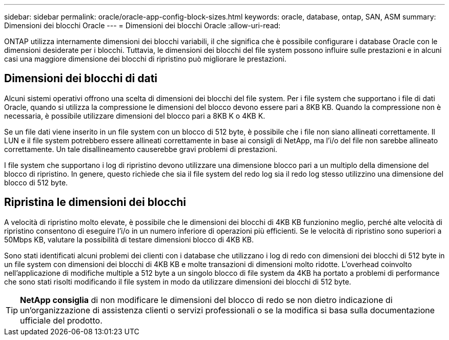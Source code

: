 ---
sidebar: sidebar 
permalink: oracle/oracle-app-config-block-sizes.html 
keywords: oracle, database, ontap, SAN, ASM 
summary: Dimensioni dei blocchi Oracle 
---
= Dimensioni dei blocchi Oracle
:allow-uri-read: 


[role="lead"]
ONTAP utilizza internamente dimensioni dei blocchi variabili, il che significa che è possibile configurare i database Oracle con le dimensioni desiderate per i blocchi. Tuttavia, le dimensioni dei blocchi del file system possono influire sulle prestazioni e in alcuni casi una maggiore dimensione dei blocchi di ripristino può migliorare le prestazioni.



== Dimensioni dei blocchi di dati

Alcuni sistemi operativi offrono una scelta di dimensioni dei blocchi del file system. Per i file system che supportano i file di dati Oracle, quando si utilizza la compressione le dimensioni del blocco devono essere pari a 8KB KB. Quando la compressione non è necessaria, è possibile utilizzare dimensioni del blocco pari a 8KB K o 4KB K.

Se un file dati viene inserito in un file system con un blocco di 512 byte, è possibile che i file non siano allineati correttamente. Il LUN e il file system potrebbero essere allineati correttamente in base ai consigli di NetApp, ma l'i/o del file non sarebbe allineato correttamente. Un tale disallineamento causerebbe gravi problemi di prestazioni.

I file system che supportano i log di ripristino devono utilizzare una dimensione blocco pari a un multiplo della dimensione del blocco di ripristino. In genere, questo richiede che sia il file system del redo log sia il redo log stesso utilizzino una dimensione del blocco di 512 byte.



== Ripristina le dimensioni dei blocchi

A velocità di ripristino molto elevate, è possibile che le dimensioni dei blocchi di 4KB KB funzionino meglio, perché alte velocità di ripristino consentono di eseguire l'i/o in un numero inferiore di operazioni più efficienti. Se le velocità di ripristino sono superiori a 50Mbps KB, valutare la possibilità di testare dimensioni blocco di 4KB KB.

Sono stati identificati alcuni problemi dei clienti con i database che utilizzano i log di redo con dimensioni dei blocchi di 512 byte in un file system con dimensioni dei blocchi di 4KB KB e molte transazioni di dimensioni molto ridotte. L'overhead coinvolto nell'applicazione di modifiche multiple a 512 byte a un singolo blocco di file system da 4KB ha portato a problemi di performance che sono stati risolti modificando il file system in modo da utilizzare dimensioni dei blocchi di 512 byte.


TIP: *NetApp consiglia* di non modificare le dimensioni del blocco di redo se non dietro indicazione di un'organizzazione di assistenza clienti o servizi professionali o se la modifica si basa sulla documentazione ufficiale del prodotto.
